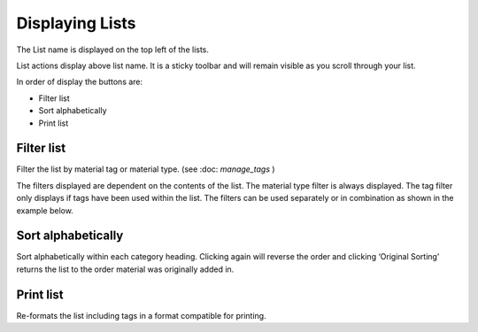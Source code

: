 Displaying Lists
================

The List name is displayed on the top left of the lists.

.. image:: media/image6.png

List actions display above list name. It is a sticky toolbar and will
remain visible as you scroll through your list.

.. image:: media/image7.png

In order of display the buttons are:

-  Filter list

-  Sort alphabetically

-  Print list

Filter list
^^^^^^^^^^^

.. image:: media/image8.png

Filter the list by material tag or material type. (see :doc: `manage_tags` )

The filters displayed are dependent on the contents of the list. The
material type filter is always displayed. The tag filter only displays
if tags have been used within the list. The filters can be used
separately or in combination as shown in the example below.

.. image:: media/image9.png

.. image:: media/image10.png

Sort alphabetically
^^^^^^^^^^^^^^^^^^^

Sort alphabetically within each category heading. Clicking again will
reverse the order and clicking ‘Original Sorting’ returns the list to
the order material was originally added in.

.. image:: media/image11.png

Print list
^^^^^^^^^^

Re-formats the list including tags in a format compatible for printing.


